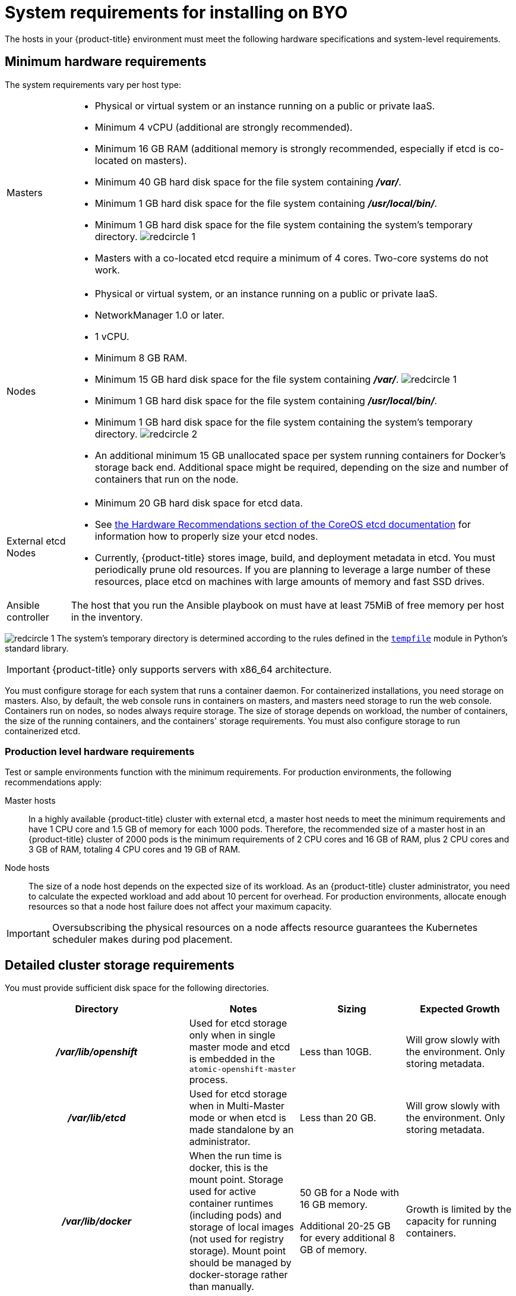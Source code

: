 // Module included in the following assemblies:
//
// * installation/installing-existing-hosts.adoc

[id='installation-byo-system-requirements-{context}']
= System requirements for installing on BYO

The hosts in your {product-title} environment must meet the following hardware
specifications and system-level requirements.

[id='hardware-{context}']
== Minimum hardware requirements

The system requirements vary per host type:

[cols="1,7"]
|===

|Masters
a|- Physical or virtual system or an instance running on a public or private IaaS.
ifdef::openshift-origin[]
- Base OS: Fedora 21, CentOS 7.5 or
link:https://access.redhat.com/documentation/en-us/red_hat_enterprise_linux/7/html-single/installation_guide/index[Red Hat Enterprise Linux (RHEL) 7.5 or 7.6]
with the "Minimal" installation option and the latest packages from the Extras
channel.
endif::[]
ifdef::openshift-enterprise[]
- Base OS:
link:https://access.redhat.com/documentation/en-us/red_hat_enterprise_linux/7/html-single/installation_guide/index[Red Hat Enterprise Linux (RHEL) 7.5 or 7.6]
with the "Minimal" installation option and the latest packages from the Extras
channel.
endif::[]
- Minimum 4 vCPU (additional are strongly recommended).
- Minimum 16 GB RAM (additional memory is strongly recommended, especially if etcd is co-located on masters).
- Minimum 40 GB hard disk space for the file system containing *_/var/_*.
- Minimum 1 GB hard disk space for the file system containing *_/usr/local/bin/_*.
- Minimum 1 GB hard disk space for the file system containing the system's
temporary directory. image:redcircle-1.png[]
- Masters with a co-located etcd require a minimum of 4 cores. Two-core systems do not work.

|Nodes
a| * Physical or virtual system, or an instance running on a public or private IaaS.
ifdef::openshift-origin[]
* Base OS: Fedora 21, CentOS 7.5 or
link:https://access.redhat.com/documentation/en-us/red_hat_enterprise_linux/7/html-single/installation_guide/index[RHEL 7.5 or 7.6]
with "Minimal" installation option.
endif::[]
ifdef::openshift-enterprise[]
* Base OS:
link:https://access.redhat.com/documentation/en-us/red_hat_enterprise_linux/7/html-single/installation_guide/index[RHEL 7.4 or 7.5]
with "Minimal" installation option.
endif::[]
* NetworkManager 1.0 or later.
* 1 vCPU.
* Minimum 8 GB RAM.
* Minimum 15 GB hard disk space for the file system containing *_/var/_*. image:redcircle-1.png[]
* Minimum 1 GB hard disk space for the file system containing *_/usr/local/bin/_*.
* Minimum 1 GB hard disk space for the file system containing the system's temporary directory. image:redcircle-2.png[]
* An additional minimum 15 GB unallocated space per system running containers for Docker's storage
back end. Additional space might be required, depending on the size and number of containers that run on the node.

|External etcd Nodes
a|* Minimum 20 GB hard disk space for etcd data.
* See link:https://github.com/coreos/etcd/blob/master/Documentation/op-guide/hardware.md#hardware-recommendations[the Hardware Recommendations section of the CoreOS etcd documentation] for information how to properly size your etcd nodes.
* Currently, {product-title} stores image, build, and deployment metadata in
etcd. You must periodically prune old resources.
If you are planning to leverage a large number of these resources, place etcd on
machines with large amounts of memory and fast SSD drives.

|Ansible controller
|The host that you run the Ansible playbook on must have at least 75MiB of free
memory per host in the inventory.
|===
image:redcircle-1.png[] The system's temporary directory is determined according
to the rules defined in the
https://docs.python.org/2/library/tempfile.html#tempfile.tempdir[`tempfile`]
module in Python's standard library.

[IMPORTANT]
====
{product-title} only supports servers with x86_64 architecture.
====

You must configure storage for each system that runs a container daemon. For
containerized installations, you need storage on masters. Also, by default, the
web console runs in containers on masters, and masters need storage to
run the web console. Containers run on nodes, so nodes always require storage.
The size of storage depends on workload, the number of containers, the
size of the running containers, and the containers' storage requirements.
You must also configure storage to run containerized etcd.

=== Production level hardware requirements

Test or sample environments function with the minimum requirements. For
production environments, the following recommendations apply:

Master hosts::
In a highly available {product-title} cluster with external etcd, a master host
needs to meet the minimum requirements and have 1 CPU
core and 1.5 GB of memory for each 1000 pods. Therefore, the recommended size of
a master host in an {product-title} cluster of 2000 pods is the minimum
requirements of 2 CPU cores and 16 GB of RAM, plus 2 CPU cores and 3 GB of RAM,
totaling 4 CPU cores and 19 GB of RAM.


Node hosts::
The size of a node host depends on the expected size of its workload. As an
{product-title} cluster administrator, you need to calculate the expected
workload and add about 10 percent for overhead. For production environments,
allocate enough resources so that a node host failure does not affect your
maximum capacity.

[IMPORTANT]
====
Oversubscribing the physical resources on a node affects resource guarantees the
Kubernetes scheduler makes during pod placement.
====

[id='prerequisites-storage-management-{context}']
== Detailed cluster storage requirements

You must provide sufficient disk space for the following directories.

[cols="h,3*",options="header"]
|===
|Directory|Notes|Sizing|Expected Growth

|*_/var/lib/openshift_*
|Used for etcd storage only when in single master mode and etcd is embedded in the `atomic-openshift-master` process.
|Less than 10GB.
|Will grow slowly with the environment. Only storing metadata.

|*_/var/lib/etcd_*
|Used for etcd storage when in Multi-Master mode or when etcd is made standalone by an administrator.
|Less than 20 GB.
|Will grow slowly with the environment. Only storing metadata.

|*_/var/lib/docker_*
|When the run time is docker, this is the mount point. Storage used for active container runtimes (including pods) and storage of local images (not used for registry storage). Mount point should be managed by docker-storage rather than manually.
|50 GB for a Node with 16 GB memory.

Additional 20-25 GB for every additional 8 GB of memory.
|Growth is limited by the capacity for running containers.

|*_/var/lib/containers_*
|When the run time is CRI-O, this is the mount point. Storage used for active container runtimes (including pods) and storage of local images (not used for registry storage).
|50 GB for a Node with 16 GB memory.

Additional 20-25 GB for every additional 8 GB of memory.
|Growth limited by capacity for running containers

|*_/var/lib/origin/openshift.local.volumes_*
|Ephemeral volume storage for pods. This includes anything external that is mounted into a container at runtime. Includes environment variables, kube secrets, and data volumes not backed by persistent storage PVs.
|Varies
|Minimal if pods requiring storage are using persistent volumes. If using ephemeral storage, this can grow quickly.

|*_/var/log_*
|Log files for all components.
|10 to 30 GB.
|Log files can grow quickly; size can be managed by growing disks or managed using log rotate.

|===
